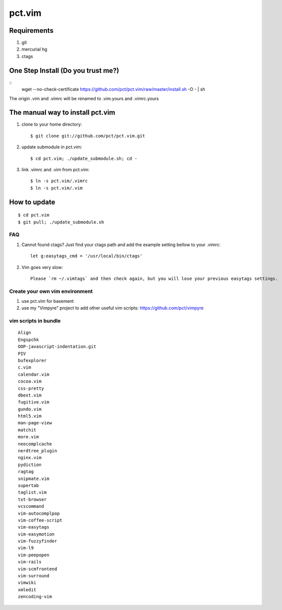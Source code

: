 =======
pct.vim
=======

Requirements
-------------
#. git
#. mercurial hg
#. ctags

One Step Install (Do you trust me?)
------------------------------------
::
    wget --no-check-certificate https://github.com/pct/pct.vim/raw/master/install.sh -O - | sh

The origin .vim and .vimrc will be renamed to .vim.yours and .vimrc.yours

The manual way to install pct.vim
----------------------------------
1. clone to your home directory::

    $ git clone git://github.com/pct/pct.vim.git

2. update submodule in pct.vim::

    $ cd pct.vim; ./update_submodule.sh; cd -

3. link .vimrc and .vim from pct.vim::

    $ ln -s pct.vim/.vimrc
    $ ln -s pct.vim/.vim 

How to update
-------------
::

    $ cd pct.vim
    $ git pull; ./update_submodule.sh

---
FAQ
---

#. Cannot found ctags? Just find your ctags path and add the example setting bellow to your .vimrc::

    let g:easytags_cmd = '/usr/local/bin/ctags' 

#. Vim goes very slow::

    Please `rm ~/.vimtags` and then check again, but you will lose your previous easytags settings.

--------------------------------
Create your own vim environment
--------------------------------

1. use pct.vim for basement

2. use my "Vimpyre" project to add other useful vim scripts: https://github.com/pct/vimpyre

----------------------
vim scripts in bundle
----------------------

::

    Align
    Engspchk
    OOP-javascript-indentation.git
    PIV
    bufexplorer
    c.vim
    calendar.vim
    cocoa.vim
    css-pretty
    dbext.vim
    fugitive.vim
    gundo.vim
    html5.vim
    man-page-view
    matchit
    more.vim
    neocomplcache
    nerdtree_plugin
    nginx.vim
    pydiction
    ragtag
    snipmate.vim
    supertab
    taglist.vim
    txt-browser
    vcscommand
    vim-autocomplpop
    vim-coffee-script
    vim-easytags
    vim-easymotion
    vim-fuzzyfinder
    vim-l9
    vim-peepopen
    vim-rails
    vim-scmfrontend
    vim-surround
    vimwiki
    xmledit
    zencoding-vim

